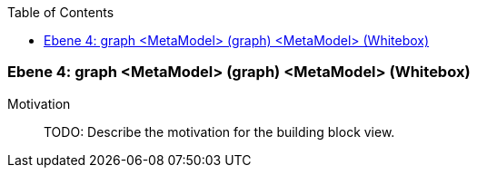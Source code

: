 // Begin Protected Region [[meta-data]]

// End Protected Region   [[meta-data]]

:toc:

[#4a570567-d579-11ee-903e-9f564e4de07e]
=== Ebene 4: graph <MetaModel> (graph) <MetaModel> (Whitebox)
Motivation::
// Begin Protected Region [[motivation]]
TODO: Describe the motivation for the building block view.
// End Protected Region   [[motivation]]


// Begin Protected Region [[4a570567-d579-11ee-903e-9f564e4de07e,customText]]

// End Protected Region   [[4a570567-d579-11ee-903e-9f564e4de07e,customText]]

// Actifsource ID=[803ac313-d64b-11ee-8014-c150876d6b6e,4a570567-d579-11ee-903e-9f564e4de07e,jN9L9ukpJcK5glPzIY+Tdphk63s=]

